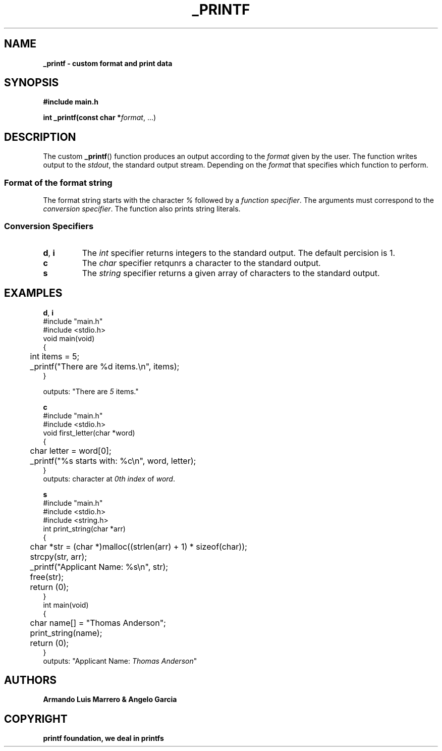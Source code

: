 .TH _PRINTF 1 2023-11-25 GNU

.SH NAME
.B _printf \- custom format and print data

.SH SYNOPSIS
.B #include "main.h"

.B int _printf(const char *\fIformat\fR, ...)

.SH DESCRIPTION
The custom \fB_printf\fR() function produces an output according to the \fIformat\fR given by the user. The function writes output to the \fIstdout\fR, the standard output stream. Depending on the \fIformat\fR that specifies which function to perform.

.SS Format of the format string
The format string starts with the character \fI%\fR followed by a \fIfunction specifier\fR.
The arguments must correspond to the \fIconversion specifier\fR. The function also prints string literals.

.SS Conversion Specifiers
.TP
.BR d ", "i
The \fIint\fR specifier returns integers to the standard output. The default percision is 1.
.TP
.B c
The \fIchar\fR specifier retqunrs a character to the standard output.
.TP
.B s
The \fIstring\fR specifier returns a given array of characters to the standard output.
   
.SH EXAMPLES
.BR d ", "i
.nf
#include "main.h"
#include <stdio.h>
void main(void)
{
	int items = 5;

	_printf("There are %d items.\\n", items);
}

outputs: "There are \fI5\fR items."
.fi

.BR c
.nf
#include "main.h"
#include <stdio.h>
void first_letter(char *word)
{
	char letter = word[0];
	_printf("%s starts with: %c\\n", word, letter);
}
outputs: character at \fI0th index\fR of \fIword\fR.
.fi

.BR s
.nf
#include "main.h"
#include <stdio.h>
#include <string.h>
int print_string(char *arr)
{
	char *str = (char *)malloc((strlen(arr) + 1) * sizeof(char));
	
	strcpy(str, arr);
	_printf("Applicant Name: %s\\n", str);
	
	free(str);
	return (0);
}
int main(void)
{
	char name[] = "Thomas Anderson";

	print_string(name);
	return (0);
}
outputs: "Applicant Name: \fIThomas Anderson\fR"
.fi
.SH AUTHORS
.B Armando Luis Marrero & Angelo Garcia
.SH COPYRIGHT
.B printf foundation, we deal in printfs
